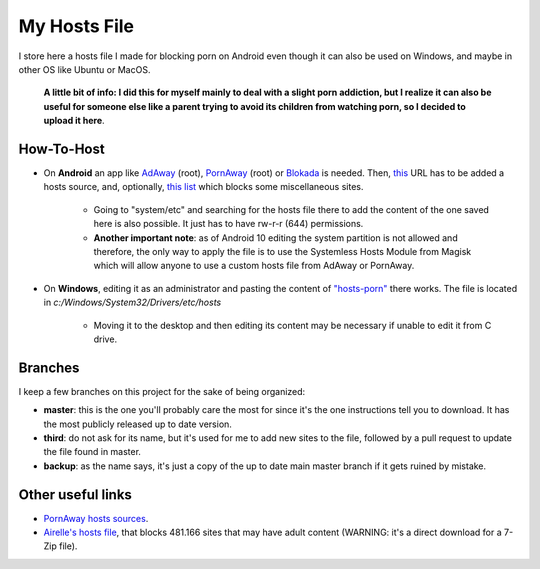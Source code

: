 My Hosts File
=============

I store here a hosts file I made for blocking porn on Android even though it can also be used on Windows, and maybe in other OS like Ubuntu or MacOS. 

    **A little bit of info: I did this for myself mainly to deal with a slight
    porn addiction, but I realize it can also be useful for someone else
    like a parent trying to avoid its children from watching porn, so I decided to upload it here**.

How-To-Host
-----------------------
- On **Android** an app like `AdAway
  <https://forum.xda-developers.com/showthread.php?t=2190753>`_ (root), `PornAway
  <https://forum.xda-developers.com/android/apps-games/root-pornaway-block-porn-sites-t3460036>`_ (root) or `Blokada
  <https://github.com/blokadaorg/blokada>`_ is needed. Then, `this
  <https://raw.githubusercontent.com/foopsss/hosts/master/hosts-porn>`_ URL has to be added a hosts source, and, optionally, `this list
  <https://raw.githubusercontent.com/foopsss/hosts/master/hosts-misc>`_ which blocks some miscellaneous sites.
   - Going to "system/etc" and searching for the hosts file there to add the content of the one saved here is also possible. It just has to have rw-r-r (644) permissions.
   - **Another important note**: as of Android 10 editing the system partition is not allowed and therefore, the only way to apply the file is to use the Systemless Hosts Module from Magisk which will allow anyone to use a custom hosts file from AdAway or PornAway.
- On **Windows**, editing it as an administrator and pasting the content of `"hosts-porn"
  <https://github.com/foopsss/hosts/blob/master/hosts-porn>`_ there works. The file is located in *c:/Windows/System32/Drivers/etc/hosts*
   - Moving it to the desktop and then editing its content may be necessary if unable to edit it from C drive.
      
Branches
--------
I keep a few branches on this project for the sake of being organized:

- **master**: this is the one you'll probably care the most for since it's the one instructions tell you to download. It has the most publicly released up to date version.
- **third**: do not ask for its name, but it's used for me to add new sites to the file, followed by a pull request to update the file found in master.
- **backup**: as the name says, it's just a copy of the up to date main master branch if it gets ruined by mistake.
   
Other useful links
-----------------------
- `PornAway hosts sources
  <https://github.com/mhxion/pornaway/tree/master/hosts>`_.
- `Airelle's hosts file
  <http://rlwpx.free.fr/WPFF/hsex.7z>`_, that blocks 481.166 sites that may have adult content (WARNING: it's a direct download for a 7-Zip file).
